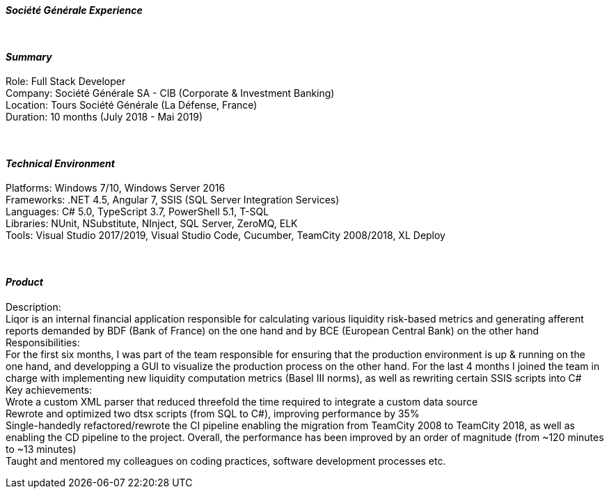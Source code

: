 [.big]
[.text-center]
.[underline]#**__Société Générale Experience__**#

****

{empty} +

[discrete]
==== _Summary_
[underline]#Role#: Full Stack Developer +
[underline]#Company#: Société Générale SA - CIB (Corporate & Investment Banking) +
[underline]#Location#: Tours Société Générale (La Défense, France) +
[underline]#Duration#: 10 months (July 2018 - Mai 2019)

{empty} +

[discrete]
==== __Technical Environment__ +
[underline]#Platforms#: Windows 7/10, Windows Server 2016 +
[underline]#Frameworks#: .NET 4.5, Angular 7, SSIS (SQL Server Integration Services) +
[underline]#Languages#: C# 5.0, TypeScript 3.7, PowerShell 5.1, T-SQL +
[underline]#Libraries#: NUnit, NSubstitute, NInject, SQL Server, ZeroMQ, ELK +
[underline]#Tools#: Visual Studio 2017/2019, Visual Studio Code, Cucumber, TeamCity 2008/2018, XL Deploy

{empty} +

[discrete]
==== _Product_ +
[underline]#Description#: +
Liqor is an internal financial application responsible for calculating various liquidity risk-based metrics and generating afferent reports demanded by BDF (Bank of France) on the one hand and by BCE (European Central Bank) on the other hand +
[underline]#Responsibilities#: +
For the first six months, I was part of the team responsible for ensuring that the production environment is up & running on the one hand, and developping a GUI to visualize the production process on the other hand. For the last 4 months I joined the team in charge with implementing new liquidity computation metrics (Basel III norms), as well as rewriting certain SSIS scripts into C# +
[underline]#Key achievements#:  +
Wrote a custom XML parser that reduced threefold the time required to integrate a custom data source +
Rewrote and optimized two dtsx scripts (from SQL to C#), improving performance by 35% +
Single-handedly refactored/rewrote the CI pipeline enabling the migration from TeamCity 2008 to TeamCity 2018, as well as enabling the CD pipeline to the project. Overall, the performance has been improved by an order of magnitude (from ~120 minutes to ~13 minutes) +
Taught and mentored my colleagues on coding practices, software development processes etc.

****